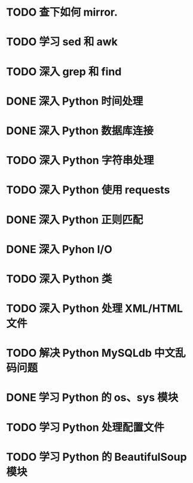 * TODO 查下如何 mirror.
* TODO 学习 sed 和 awk
* TODO 深入 grep 和 find
* DONE 深入 Python 时间处理
  CLOSED: [2012-07-26 四 09:48]
* DONE 深入 Python 数据库连接
  CLOSED: [2012-07-26 四 09:48]
* TODO 深入 Python 字符串处理
* TODO 深入 Python 使用 requests
* DONE 深入 Python 正则匹配
  CLOSED: [2012-07-25 三 15:00]
* DONE 深入 Pyhon I/O
  CLOSED: [2012-07-26 四 14:01]
* TODO 深入 Python 类
* TODO 深入 Python 处理 XML/HTML 文件
* TODO 解决 Python MySQLdb 中文乱码问题
* DONE 学习 Python 的 os、sys 模块
  CLOSED: [2012-07-26 四 14:01]
* TODO 学习 Python 处理配置文件
* TODO 学习 Python 的 BeautifulSoup 模块
